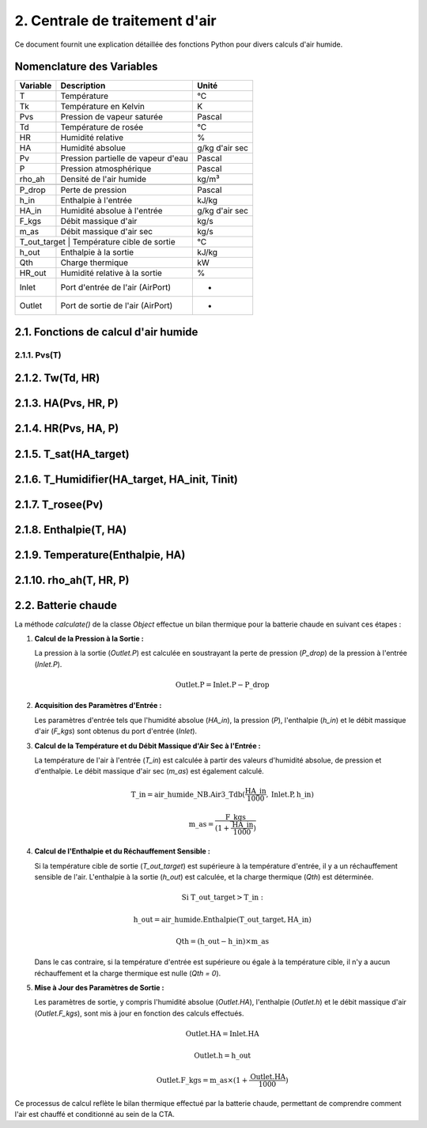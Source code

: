 .. _titre_section:

2. Centrale de traitement d'air
==================================================================

Ce document fournit une explication détaillée des fonctions Python pour divers calculs d'air humide.

Nomenclature des Variables
--------------------------

+----------+-------------------------------------+----------------+
| Variable | Description                         | Unité          |
+==========+=====================================+================+
| T        | Température                         | °C             |
+----------+-------------------------------------+----------------+
| Tk       | Température en Kelvin               | K              |
+----------+-------------------------------------+----------------+
| Pvs      | Pression de vapeur saturée          | Pascal         |
+----------+-------------------------------------+----------------+
| Td       | Température de rosée                | °C             |
+----------+-------------------------------------+----------------+
| HR       | Humidité relative                   | %              |
+----------+-------------------------------------+----------------+
| HA       | Humidité absolue                    | g/kg d'air sec |
+----------+-------------------------------------+----------------+
| Pv       | Pression partielle de vapeur d'eau  | Pascal         |
+----------+-------------------------------------+----------------+
| P        | Pression atmosphérique              | Pascal         |
+----------+-------------------------------------+----------------+
| rho_ah   | Densité de l'air humide             | kg/m³          |
+----------+-------------------------------------+----------------+
+----------+-------------------------------------+----------------+
| P_drop   | Perte de pression                   | Pascal         |
+----------+-------------------------------------+----------------+
| h_in     | Enthalpie à l'entrée                | kJ/kg          |
+----------+-------------------------------------+----------------+
| HA_in    | Humidité absolue à l'entrée         | g/kg d'air sec |
+----------+-------------------------------------+----------------+
| F_kgs    | Débit massique d'air                | kg/s           |
+----------+-------------------------------------+----------------+
| m_as     | Débit massique d'air sec            | kg/s           |
+----------+-------------------------------------+----------------+
| T_out_target | Température cible de sortie     | °C             |
+----------+-------------------------------------+----------------+
| h_out    | Enthalpie à la sortie               | kJ/kg          |
+----------+-------------------------------------+----------------+
| Qth      | Charge thermique                    | kW             |
+----------+-------------------------------------+----------------+
| HR_out   | Humidité relative à la sortie       | %              |
+----------+-------------------------------------+----------------+
| Inlet    | Port d'entrée de l'air (AirPort)    | -              |
+----------+-------------------------------------+----------------+
| Outlet   | Port de sortie de l'air (AirPort)   | -              |
+----------+-------------------------------------+----------------+


2.1. Fonctions de calcul d'air humide
-------------------------------------


2.1.1. Pvs(T)
^^^^^^^^^^^^^^^^^^^^^^^^^^^^^^

.. function:: Pvs(T)

   Calcule la pression de vapeur saturée à une température donnée.

   :param T: Température en degrés Celsius.
   :type T: float
   :returns: Pression de vapeur saturée en Pascal.
   :rtype: float

   **Coefficients utilisés**:

   +------+-----------------+------+-----------------+------+------------------+
   | C1   | -5.6745359e3    | C2   | 6.3925247       | C3   | -9.677843e-3     |
   +------+-----------------+------+-----------------+------+------------------+
   | C4   | 6.2215701e-7    | C5   | 2.0747825e-9    | C6   | -9.484024e-13    |
   +------+-----------------+------+-----------------+------+------------------+
   | C7   | 4.1635019       | C8   | -5.8002206e3    | C9   | 1.3914993        |
   +------+-----------------+------+-----------------+------+------------------+
   | C10  | -4.8640239e-2   | C11  | 4.1764768e-5    | C12  | -1.4452093e-8    |
   +------+-----------------+------+-----------------+------+------------------+
   | C13  | 6.5459673       |      |                 |      |                  |
   +------+-----------------+------+-----------------+------+------------------+

   **Équation utilisée**:

   Pour T < 0 °C (valable entre -100 et 0 °C) :

   .. math::

      Pvs = e^{(C1 / Tk + C2 + C3 \cdot Tk + C4 \cdot Tk^2 + 
               C5 \cdot Tk^3 + C6 \cdot Tk^4 + C7 \cdot \ln(Tk))}

   Pour T >= 0 °C (valable entre 0 et 200 °C) :

   .. math::

      Pvs = e^{(C8 / Tk + C9 + C10 \cdot Tk + C11 \cdot Tk^2 + 
               C12 \cdot Tk^3 + C13 \cdot \ln(Tk))}

   Où `Tk = T + 273.15` est la température en Kelvin.


2.1.2. Tw(Td, HR)
----------

.. function:: Tw(Td, HR)

   Calcule la température du bulbe humide.

   :param Td: Température de rosée en degrés Celsius.
   :param HR: Humidité relative en pourcentage.
   :type Td: float
   :type HR: float
   :returns: Température du bulbe humide en degrés Celsius.
   :rtype: float

   **Équation utilisée**:

   .. math::

      Tw = Td \cdot \atan(0.151977 \cdot (HR + 8.313659)^{1/2}) + 
           \atan(Td + HR) - \atan(HR - 1.676331) + 
           0.00391838 \cdot HR^{3/2} \cdot \atan(0.023101 \cdot HR) - 
           4.686035

   Cette formule est basée sur l'étude de Roland Stull de l'Université de Colombie-Britannique.


2.1.3. HA(Pvs, HR, P)
--------------

.. function:: HA(Pvs, HR, P)

   Calcule l'humidité absolue.

   :param Pvs: Pression de vapeur saturée en Pascal.
   :param HR: Humidité relative en pourcentage.
   :param P: Pression atmosphérique en Pascal.
   :type Pvs: float
   :type HR: float
   :type P: float
   :returns: Humidité absolue en g/kg d'air sec.
   :rtype: float

   **Équation utilisée**:

   .. math::

      Pv = Pvs \cdot \frac{HR}{100}

   .. math::

      HA = 0.62198 \cdot \frac{Pv}{P - Pv} \cdot 1000

2.1.4. HR(Pvs, HA, P)
--------------

.. function:: HR(Pvs, HA, P)

   Calcule l'humidité relative.

   :param Pvs: Pression de vapeur saturée en Pascal.
   :param HA: Humidité absolue.
   :param P: Pression atmosphérique en Pascal.
   :type Pvs: float
   :type HA: float
   :type P: float
   :returns: Humidité relative en pourcentage.
   :rtype: float

   **Équation utilisée**:

   .. math::

      Pv = P \cdot \frac{HA}{1000} / \left(\frac{HA}{1000} + 0.62198\right)

   .. math::

      HR = \frac{Pv}{Pvs} \cdot 100

2.1.5. T_sat(HA_target)
----------------

.. function:: T_sat(HA_target)

   Calcule la température de saturation.

   :param HA_target: Humidité absolue cible.
   :type HA_target: float
   :returns: Température de saturation en degrés Celsius.
   :rtype: float

   **Équation utilisée**:

   .. math::

      T = -100
   .. math::
      \text{Erreur} = HA(Pvs(T), 100) - HA_target
   .. math::
      \text{Tant que Erreur} \leq 0 :
   .. math::
         T = T + 0.02
   .. math::
         \text{Erreur} = HA(Pvs(T), 100) - HA_target
   .. math::
      T\_sat = T

2.1.6. T_Humidifier(HA_target, HA_init, Tinit)
---------------------------------------

.. function:: T_Humidifier(HA_target, HA_init, Tinit)

   Calcule la température pour un humidificateur.

   :param HA_target: Humidité absolue cible.
   :param HA_init: Humidité absolue initiale.
   :param Tinit: Température initiale en degrés Celsius.
   :type HA_target: float
   :type HA_init: float
   :type Tinit: float
   :returns: Température pour l'humidificateur en degrés Celsius.
   :rtype: float

   **Équation utilisée**:

   .. math::

      T = -100

   .. math::

      \text{Erreur} = -\text{Enthalpie}(Tinit, HA_init) + \text{Enthalpie}(T, HA_target)

   .. math::

      \text{Tant que Erreur} < 0 :
         T = T + 0.01
   .. math::

         \text{Erreur} = -\text{Enthalpie}(Tinit, HA_init) + \text{Enthalpie}(T, HA_target)
      T\_Humidifier = T - 0.01

2.1.7. T_rosee(Pv)
------------

.. function:: T_rosee(Pv)

   Calcule la température de rosée.

   :param Pv: Pression partielle de vapeur d'eau.
   :type Pv: float
   :returns: Température de rosée en degrés Celsius.
   :rtype: float

   **Équation utilisée**:

   .. math::

      T = -100
      \text{Erreur} = -Pv + Pvs(T)
   .. math::

      \text{Tant que Erreur} < 0 :
         T = T + 0.01
   .. math::

         \text{Erreur} = -Pv + Pvs(T)
      T\_rosee = T - 0.01

2.1.8. Enthalpie(T, HA)
-----------------

.. function:: Enthalpie(T, HA)

   Calcule l'enthalpie spécifique de l'air humide.

   :param T: Température en degrés Celsius.
   :param HA: Humidité absolue.
   :type T: float
   :type HA: float
   :returns: Enthalpie spécifique en kJ/kg d'air sec.
   :rtype: float

   **Équation utilisée**:

   .. math::

      Enthalpie = 1.006 \cdot T + \frac{HA}{1000} \cdot (2501 + 1.0805 \cdot T)

2.1.9. Temperature(Enthalpie, HA)
--------------------------

.. function:: Temperature(Enthalpie, HA)

   Calcule la température à partir de l'enthalpie et de l'humidité absolue.

   :param Enthalpie: Enthalpie spécifique.
   :param HA: Humidité absolue.
   :type Enthalpie: float
   :type HA: float
   :returns: Température en degrés Celsius.
   :rtype: float

   **Équation utilisée**:

   .. math::

      T = \frac{Enthalpie - \frac{HA}{1000} \cdot 2501}{1.006 + \frac{HA}{1000} \cdot 1.0805}

2.1.10. rho_ah(T, HR, P)
----------------

.. function:: rho_ah(T, HR, P)

   Calcule la densité de l'air humide.

   :param T: Température en degrés Celsius.
   :param HR: Humidité relative en pourcentage.
   :param P: Pression atmosphérique en Pascal.
   :type T: float
   :type HR: float
   :type P: float
   :returns: Densité de l'air humide en kg/m³.
   :rtype: float

   **Équation utilisée**:

   .. math::

      Tk = T + 273.15
      Psat = Pvs(T)

   .. math::
      Pv = Psat \cdot \frac{HR}{100}
   .. math::
      \rho_v = \frac{Pv}{Rv \cdot Tk}
   .. math::
      \rho_a = \frac{P - Pv}{Ra \cdot Tk}
   .. math::
      Rah = \frac{Ra}{1 - \left(\frac{HR}{100} \cdot \frac{Psat}{P}\right) 
                  \cdot \left(1 - \frac{Ra}{Rv}\right)}
      \rho_ah = \frac{\rho_a \cdot Ra + \rho_v \cdot Rv}{Rah}


2.2. Batterie chaude
-------------------------------------

La méthode `calculate()` de la classe `Object` effectue un bilan thermique pour la batterie chaude en suivant ces étapes :

1. **Calcul de la Pression à la Sortie :**
   
   La pression à la sortie (`Outlet.P`) est calculée en soustrayant la perte de pression (`P_drop`) de la pression à l'entrée (`Inlet.P`).

   .. math::

      \text{Outlet.P} = \text{Inlet.P} - \text{P\_drop}

2. **Acquisition des Paramètres d'Entrée :**
   
   Les paramètres d'entrée tels que l'humidité absolue (`HA_in`), la pression (`P`), l'enthalpie (`h_in`) et le débit massique d'air (`F_kgs`) sont obtenus du port d'entrée (`Inlet`).

3. **Calcul de la Température et du Débit Massique d'Air Sec à l'Entrée :**
   
   La température de l'air à l'entrée (`T_in`) est calculée à partir des valeurs d'humidité absolue, de pression et d'enthalpie. Le débit massique d'air sec (`m_as`) est également calculé.

   .. math::

      \text{T\_in} = \text{air\_humide\_NB.Air3\_Tdb}(\frac{\text{HA\_in}}{1000}, \text{Inlet.P}, \text{h\_in})
   .. math::
      \text{m\_as} = \frac{\text{F\_kgs}}{(1 + \frac{\text{HA\_in}}{1000})}

4. **Calcul de l'Enthalpie et du Réchauffement Sensible :**
   
   Si la température cible de sortie (`T_out_target`) est supérieure à la température d'entrée, il y a un réchauffement sensible de l'air. L'enthalpie à la sortie (`h_out`) est calculée, et la charge thermique (`Qth`) est déterminée.

   .. math::

      \text{Si T\_out\_target} > \text{T\_in}:
   .. math::
         \text{h\_out} = \text{air\_humide.Enthalpie}(\text{T\_out\_target}, \text{HA\_in})
   .. math::
         \text{Qth} = (\text{h\_out} - \text{h\_in}) \times \text{m\_as}

   Dans le cas contraire, si la température d'entrée est supérieure ou égale à la température cible, il n'y a aucun réchauffement et la charge thermique est nulle (`Qth = 0`).

5. **Mise à Jour des Paramètres de Sortie :**
   
   Les paramètres de sortie, y compris l'humidité absolue (`Outlet.HA`), l'enthalpie (`Outlet.h`) et le débit massique d'air (`Outlet.F_kgs`), sont mis à jour en fonction des calculs effectués.

   .. math::

      \text{Outlet.HA} = \text{Inlet.HA}
   .. math::
      \text{Outlet.h} = \text{h\_out}
   .. math::
      \text{Outlet.F\_kgs} = \text{m\_as} \times (1 + \frac{\text{Outlet.HA}}{1000})

Ce processus de calcul reflète le bilan thermique effectué par la batterie chaude, permettant de comprendre comment l'air est chauffé et conditionné au sein de la CTA.

